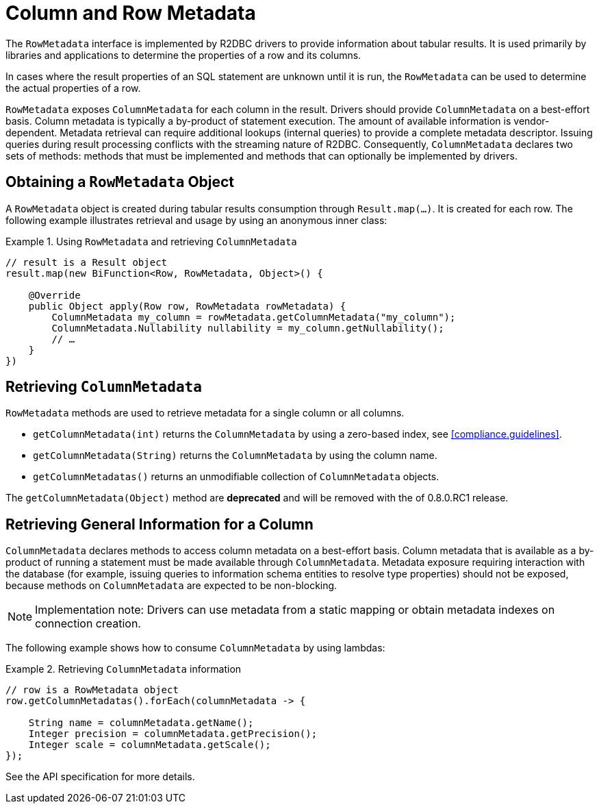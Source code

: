 [[rowmetadata]]
= Column and Row Metadata

The `RowMetadata` interface is implemented by R2DBC drivers to provide information about tabular results.
It is used primarily by libraries and applications to determine the properties of a row and its columns.

In cases where the result properties of an SQL statement are unknown until it is run, the `RowMetadata` can be used to determine the actual properties of a row.

`RowMetadata` exposes `ColumnMetadata` for each column in the result.
Drivers should provide `ColumnMetadata` on a best-effort basis.
Column metadata is typically a by-product of statement execution.
The amount of available information is vendor-dependent.
Metadata retrieval can require additional lookups (internal queries) to provide a complete metadata descriptor.
Issuing queries during result processing conflicts with the streaming nature of R2DBC.
Consequently, `ColumnMetadata` declares two sets of methods: methods that must be implemented and methods that can optionally be implemented by drivers.

== Obtaining a `RowMetadata` Object

A `RowMetadata` object is created during tabular results consumption through `Result.map(…)`.
It is created for each row. The following example illustrates retrieval and usage by using an anonymous inner class:

.Using `RowMetadata` and retrieving `ColumnMetadata`
====
[source,java]
----
// result is a Result object
result.map(new BiFunction<Row, RowMetadata, Object>() {

    @Override
    public Object apply(Row row, RowMetadata rowMetadata) {
        ColumnMetadata my_column = rowMetadata.getColumnMetadata("my_column");
        ColumnMetadata.Nullability nullability = my_column.getNullability();
        // …
    }
})
----
====

[[columnmetadata]]
== Retrieving `ColumnMetadata`

`RowMetadata` methods are used to retrieve metadata for a single column or all columns.

* `getColumnMetadata(int)` returns the `ColumnMetadata` by using a zero-based index, see <<compliance.guidelines>>.
* `getColumnMetadata(String)` returns the `ColumnMetadata` by using the column name.
* `getColumnMetadatas()` returns an unmodifiable collection of `ColumnMetadata` objects.

// TODO

The `getColumnMetadata(Object)` method are **deprecated** and will be removed with the of 0.8.0.RC1 release.

== Retrieving General Information for a Column

`ColumnMetadata` declares methods to access column metadata on a best-effort basis.
Column metadata that is available as a by-product of running a statement must be made available through `ColumnMetadata`.
Metadata exposure requiring interaction with the database (for example, issuing queries to information schema entities to resolve type properties) should not be exposed, because methods on `ColumnMetadata` are expected to be non-blocking.

NOTE: Implementation note: Drivers can use metadata from a static mapping or obtain metadata indexes on connection creation.

The following example shows how to consume `ColumnMetadata` by using lambdas:

.Retrieving `ColumnMetadata` information
====
[source,java]
----
// row is a RowMetadata object
row.getColumnMetadatas().forEach(columnMetadata -> {

    String name = columnMetadata.getName();
    Integer precision = columnMetadata.getPrecision();
    Integer scale = columnMetadata.getScale();
});
----
====

See the API specification for more details.
